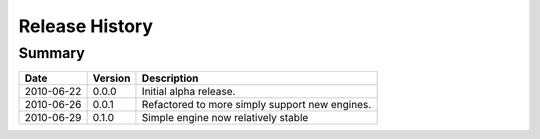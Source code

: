 
Release History
===============


Summary
-------

==========  =======  ===========
Date        Version  Description
==========  =======  ===========
2010-06-22  0.0.0    Initial alpha release.
----------  -------  -----------
2010-06-26  0.0.1    Refactored to more simply support new engines.
----------  -------  -----------
2010-06-29  0.1.0    Simple engine now relatively stable
==========  =======  ===========
